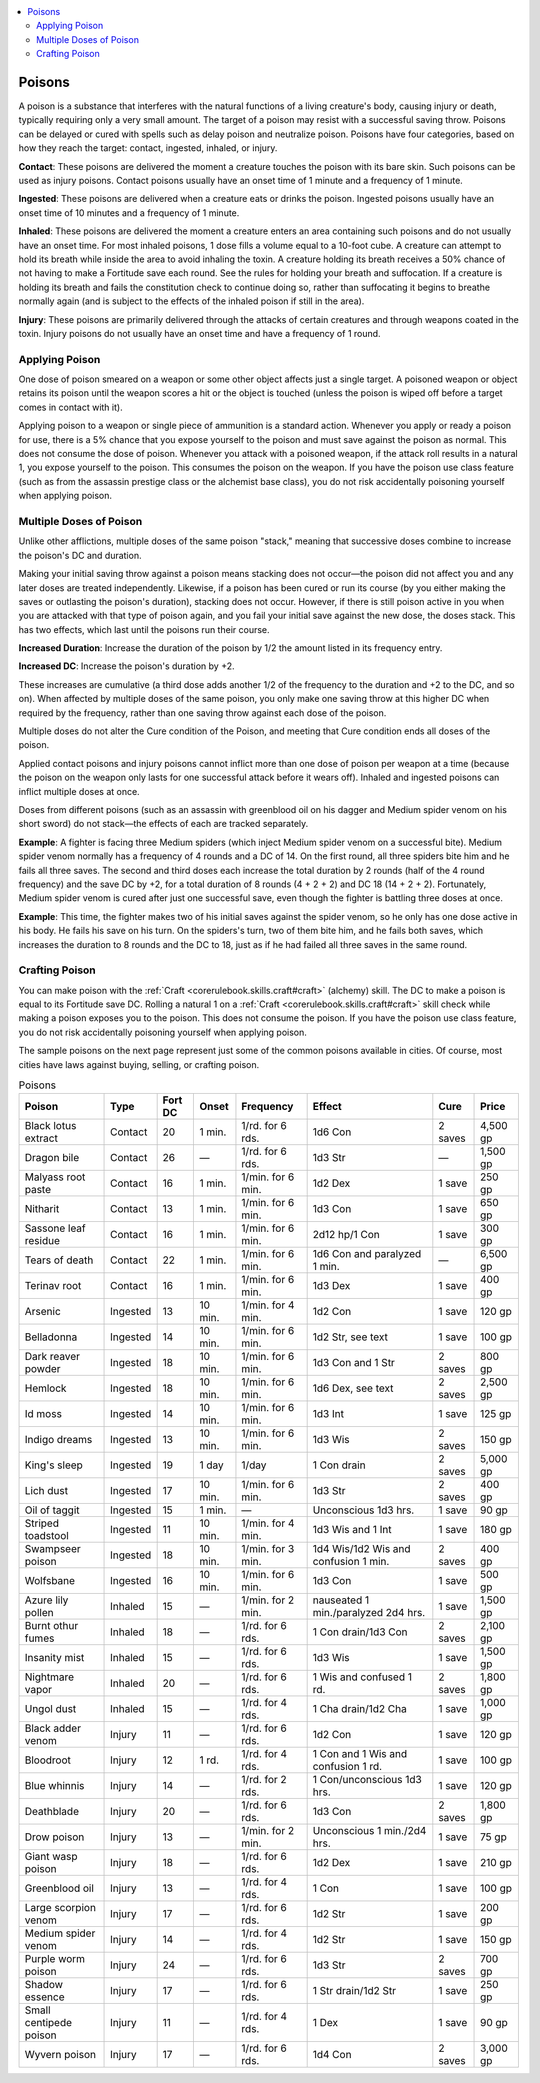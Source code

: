 
.. _`ultimateequipment.gear.poisons`:

.. contents:: \ 

.. _`ultimateequipment.gear.poisons#poisons`:

Poisons
########

A poison is a substance that interferes with the natural functions of a living creature's body, causing injury or death, typically requiring only a very small amount. The target of a poison may resist with a successful saving throw. Poisons can be delayed or cured with spells such as delay poison and neutralize poison. Poisons have four categories, based on how they reach the target: contact, ingested, inhaled, or injury.

\ **Contact**\ : These poisons are delivered the moment a creature touches the poison with its bare skin. Such poisons can be used as injury poisons. Contact poisons usually have an onset time of 1 minute and a frequency of 1 minute.

\ **Ingested**\ : These poisons are delivered when a creature eats or drinks the poison. Ingested poisons usually have an onset time of 10 minutes and a frequency of 1 minute.

\ **Inhaled**\ : These poisons are delivered the moment a creature enters an area containing such poisons and do not usually have an onset time. For most inhaled poisons, 1 dose fills a volume equal to a 10-foot cube. A creature can attempt to hold its breath while inside the area to avoid inhaling the toxin. A creature holding its breath receives a 50% chance of not having to make a Fortitude save each round. See the rules for holding your breath and suffocation. If a creature is holding its breath and fails the constitution check to continue doing so, rather than suffocating it begins to breathe normally again (and is subject to the effects of the inhaled poison if still in the area).

\ **Injury**\ : These poisons are primarily delivered through the attacks of certain creatures and through weapons coated in the toxin. Injury poisons do not usually have an onset time and have a frequency of 1 round.

.. _`ultimateequipment.gear.poisons#applying_poison`:

Applying Poison
****************

One dose of poison smeared on a weapon or some other object affects just a single target. A poisoned weapon or object retains its poison until the weapon scores a hit or the object is touched (unless the poison is wiped off before a target comes in contact with it). 

Applying poison to a weapon or single piece of ammunition is a standard action. Whenever you apply or ready a poison for use, there is a 5% chance that you expose yourself to the poison and must save against the poison as normal. This does not consume the dose of poison. Whenever you attack with a poisoned weapon, if the attack roll results in a natural 1, you expose yourself to the poison. This consumes the poison on the weapon. If you have the poison use class feature (such as from the assassin prestige class or the alchemist base class), you do not risk accidentally poisoning yourself when applying poison.

.. _`ultimateequipment.gear.poisons#multiple_doses_of_poison`:

Multiple Doses of Poison
*************************

Unlike other afflictions, multiple doses of the same poison "stack," meaning that successive doses combine to increase the poison's DC and duration. 

Making your initial saving throw against a poison means stacking does not occur—the poison did not affect you and any later doses are treated independently. Likewise, if a poison has been cured or run its course (by you either making the saves or outlasting the poison's duration), stacking does not occur. However, if there is still poison active in you when you are attacked with that type of poison again,  and you fail your initial save against the new dose, the doses stack. This has two effects, which last until the poisons run their course.

\ **Increased Duration**\ : Increase the duration of the poison by 1/2 the amount listed in its frequency entry.

\ **Increased DC**\ : Increase the poison's duration by +2.

These increases are cumulative (a third dose adds another 1/2 of the frequency to the duration and +2 to the DC, and so on). When affected by multiple doses of the same poison, you only make one saving throw at this higher DC when required by the frequency, rather than one saving throw against each dose of the poison. 

Multiple doses do not alter the Cure condition of the Poison, and meeting that Cure condition ends all doses of the poison.

Applied contact poisons and injury poisons cannot inflict more than one dose of poison per weapon at a time (because the poison on the weapon only lasts for one successful attack before it wears off). Inhaled and ingested poisons can inflict multiple doses at once.

Doses from different poisons (such as an assassin with greenblood oil on his dagger and Medium spider venom on his short sword) do not stack—the effects of each are tracked separately.

\ **Example**\ : A fighter is facing three Medium spiders (which inject Medium spider venom on a successful bite). Medium spider venom normally has a frequency of 4 rounds and a DC of 14. On the first round, all three spiders bite him and he fails all three saves. The second and third doses each increase the total duration by 2 rounds (half of the 4 round frequency) and the save DC by +2, for a total duration of 8 rounds (4 + 2 + 2) and DC 18 (14 + 2 + 2). Fortunately, Medium spider venom is cured after just one successful save, even though the fighter is battling three doses at once.

\ **Example**\ : This time, the fighter makes two of his initial saves against the spider venom, so he only has one dose active in his body. He fails his save on his turn. On the spiders's turn, two of them bite him, and he fails both saves, which increases the duration to 8 rounds and the DC to 18, just as if he had failed all three saves in the same round.

.. _`ultimateequipment.gear.poisons#crafting_poison`:

Crafting Poison
****************

You can make poison with the :ref:`Craft <corerulebook.skills.craft#craft>`\  (alchemy) skill. The DC to make a poison is equal to its Fortitude save DC. Rolling a natural 1 on a :ref:`Craft <corerulebook.skills.craft#craft>`\  skill check while making a poison exposes you to the poison. This does not consume the poison. If you have the poison use class feature, you do not risk accidentally poisoning yourself when applying poison.

The sample poisons on the next page represent just some of the common poisons available in cities. Of course, most cities have laws against buying, selling, or crafting poison.

.. _`ultimateequipment.gear.poisons#poisons_table`:

.. list-table:: Poisons
   :header-rows: 1
   :class: contrast-reading-table
   :widths: auto

   * - Poison
     - Type
     - Fort DC
     - Onset
     - Frequency
     - Effect
     - Cure
     - Price
   * - Black lotus extract
     - Contact
     - 20
     - 1 min.
     - 1/rd. for 6 rds.
     - 1d6 Con
     - 2 saves
     - 4,500 gp
   * - Dragon bile
     - Contact
     - 26
     - —
     - 1/rd. for 6 rds.
     - 1d3 Str
     - —
     - 1,500 gp
   * - Malyass root paste
     - Contact
     - 16
     - 1 min.
     - 1/min. for 6 min.
     - 1d2 Dex
     - 1 save
     - 250 gp
   * - Nitharit
     - Contact
     - 13
     - 1 min.
     - 1/min. for 6 min.
     - 1d3 Con
     - 1 save
     - 650 gp
   * - Sassone leaf residue
     - Contact
     - 16
     - 1 min.
     - 1/min. for 6 min.
     - 2d12 hp/1 Con
     - 1 save
     - 300 gp
   * - Tears of death
     - Contact
     - 22
     - 1 min.
     - 1/min. for 6 min.
     - 1d6 Con and paralyzed 1 min.
     - —
     - 6,500 gp
   * - Terinav root
     - Contact
     - 16
     - 1 min.
     - 1/min. for 6 min.
     - 1d3 Dex
     - 1 save
     - 400 gp
   * - Arsenic
     - Ingested
     - 13
     - 10 min.
     - 1/min. for 4 min.
     - 1d2 Con
     - 1 save
     - 120 gp
   * - Belladonna
     - Ingested
     - 14
     - 10 min.
     - 1/min. for 6 min.
     - 1d2 Str, see text
     - 1 save
     - 100 gp
   * - Dark reaver powder
     - Ingested
     - 18
     - 10 min.
     - 1/min. for 6 min.
     - 1d3 Con and 1 Str
     - 2 saves
     - 800 gp
   * - Hemlock
     - Ingested
     - 18
     - 10 min.
     - 1/min. for 6 min.
     - 1d6 Dex, see text
     - 2 saves
     - 2,500 gp
   * - Id moss
     - Ingested
     - 14
     - 10 min.
     - 1/min. for 6 min.
     - 1d3 Int
     - 1 save
     - 125 gp
   * - Indigo dreams
     - Ingested
     - 13
     - 10 min.
     - 1/min. for 6 min.
     - 1d3 Wis
     - 2 saves
     - 150 gp
   * - King's sleep
     - Ingested
     - 19
     - 1 day
     - 1/day
     - 1 Con drain
     - 2 saves
     - 5,000 gp
   * - Lich dust
     - Ingested
     - 17
     - 10 min.
     - 1/min. for 6 min.
     - 1d3 Str
     - 2 saves
     - 400 gp
   * - Oil of taggit
     - Ingested
     - 15
     - 1 min.
     - —
     - Unconscious 1d3 hrs.
     - 1 save
     - 90 gp
   * - Striped toadstool
     - Ingested
     - 11
     - 10 min.
     - 1/min. for 4 min.
     - 1d3 Wis and 1 Int
     - 1 save
     - 180 gp
   * - Swampseer poison
     - Ingested
     - 18
     - 10 min.
     - 1/min. for 3 min.
     - 1d4 Wis/1d2 Wis and confusion 1 min.
     - 2 saves
     - 400 gp
   * - Wolfsbane
     - Ingested
     - 16
     - 10 min.
     - 1/min. for 6 min.
     - 1d3 Con
     - 1 save
     - 500 gp
   * - Azure lily pollen
     - Inhaled
     - 15
     - —
     - 1/min. for 2 min.
     - nauseated 1 min./paralyzed 2d4 hrs.
     - 1 save
     - 1,500 gp
   * - Burnt othur fumes
     - Inhaled
     - 18
     - —
     - 1/rd. for 6 rds.
     - 1 Con drain/1d3 Con
     - 2 saves
     - 2,100 gp
   * - Insanity mist
     - Inhaled
     - 15
     - —
     - 1/rd. for 6 rds.
     - 1d3 Wis
     - 1 save
     - 1,500 gp
   * - Nightmare vapor
     - Inhaled
     - 20
     - —
     - 1/rd. for 6 rds.
     - 1 Wis and confused 1 rd.
     - 2 saves
     - 1,800 gp
   * - Ungol dust
     - Inhaled
     - 15
     - —
     - 1/rd. for 4 rds.
     - 1 Cha drain/1d2 Cha
     - 1 save
     - 1,000 gp
   * - Black adder venom
     - Injury
     - 11
     - —
     - 1/rd. for 6 rds.
     - 1d2 Con
     - 1 save
     - 120 gp
   * - Bloodroot
     - Injury
     - 12
     - 1 rd.
     - 1/rd. for 4 rds.
     - 1 Con and 1 Wis and confusion 1 rd.
     - 1 save
     - 100 gp
   * - Blue whinnis
     - Injury
     - 14
     - —
     - 1/rd. for 2 rds.
     - 1 Con/unconscious 1d3 hrs.
     - 1 save
     - 120 gp
   * - Deathblade
     - Injury
     - 20
     - —
     - 1/rd. for 6 rds.
     - 1d3 Con
     - 2 saves
     - 1,800 gp
   * - Drow poison
     - Injury
     - 13
     - —
     - 1/min. for 2 min.
     - Unconscious 1 min./2d4 hrs.
     - 1 save
     - 75 gp
   * - Giant wasp poison
     - Injury
     - 18
     - —
     - 1/rd. for 6 rds.
     - 1d2 Dex
     - 1 save
     - 210 gp
   * - Greenblood oil
     - Injury
     - 13
     - —
     - 1/rd. for 4 rds.
     - 1 Con
     - 1 save
     - 100 gp
   * - Large scorpion venom
     - Injury
     - 17
     - —
     - 1/rd. for 6 rds.
     - 1d2 Str
     - 1 save
     - 200 gp
   * - Medium spider venom
     - Injury
     - 14
     - —
     - 1/rd. for 4 rds.
     - 1d2 Str
     - 1 save
     - 150 gp
   * - Purple worm poison
     - Injury
     - 24
     - —
     - 1/rd. for 6 rds.
     - 1d3 Str
     - 2 saves
     - 700 gp
   * - Shadow essence
     - Injury
     - 17
     - —
     - 1/rd. for 6 rds.
     - 1 Str drain/1d2 Str
     - 1 save
     - 250 gp
   * - Small centipede poison
     - Injury
     - 11
     - —
     - 1/rd. for 4 rds.
     - 1 Dex
     - 1 save
     - 90 gp
   * - Wyvern poison
     - Injury
     - 17
     - —
     - 1/rd. for 6 rds.
     - 1d4 Con
     - 2 saves
     - 3,000 gp

